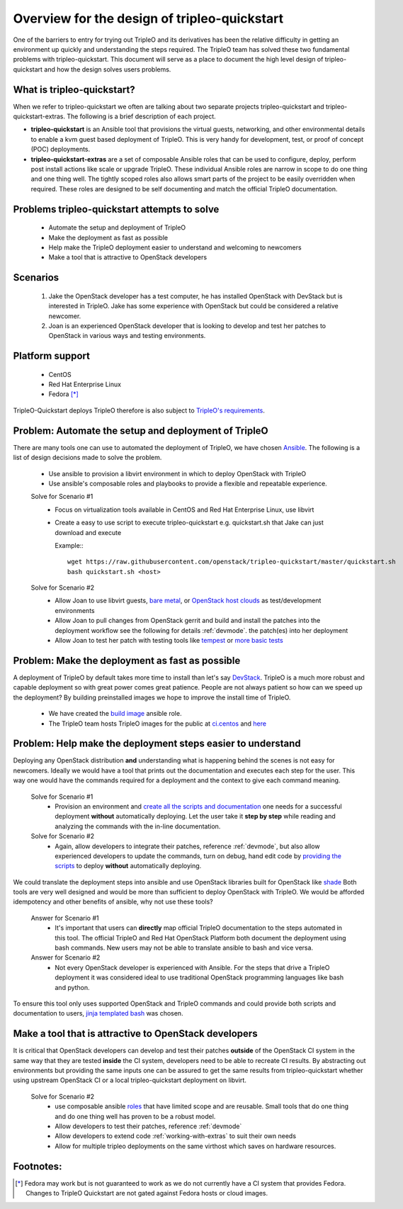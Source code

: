 =============================================
Overview for the design of tripleo-quickstart
=============================================

One of the barriers to entry for trying out TripleO and its derivatives has
been the relative difficulty in getting an environment up quickly and
understanding the steps required.  The TripleO team has solved these two
fundamental problems with tripleo-quickstart.  This document will
serve as a place to document the high level design of tripleo-quickstart and
how the design solves users problems.

What is tripleo-quickstart?
===========================

When we refer to tripleo-quickstart we often are talking about two separate
projects tripleo-quickstart and tripleo-quickstart-extras. The following is a
brief description of each project.

* **tripleo-quickstart** is an Ansible tool that provisions the virtual guests,
  networking, and other environmental details to enable a kvm guest based
  deployment of TripleO. This is very handy for development, test, or proof of
  concept (POC) deployments.

* **tripleo-quickstart-extras** are a set of composable Ansible roles that can
  be used to configure, deploy, perform post install actions like scale or
  upgrade TripleO. These individual Ansible roles are narrow in scope to do one
  thing and one thing well. The tightly scoped roles also allows smart parts of
  the project to be easily overridden when required. These roles are designed to
  be self documenting and match the official TripleO documentation.

Problems tripleo-quickstart attempts to solve
=============================================
  * Automate the setup and deployment of TripleO
  * Make the deployment as fast as possible
  * Help make the TripleO deployment easier to understand and welcoming to
    newcomers
  * Make a tool that is attractive to OpenStack developers

Scenarios
=========
  #. Jake the OpenStack developer has a test computer, he has
     installed OpenStack with DevStack but is interested in TripleO.
     Jake has some experience with OpenStack but could be considered a
     relative newcomer.
  #. Joan is an experienced OpenStack developer that is looking to develop
     and test her patches to OpenStack in various ways
     and testing environments.

Platform support
================
  * CentOS
  * Red Hat Enterprise Linux
  * Fedora [*]_

TripleO-Quickstart deploys TripleO therefore is also subject to `TripleO's
requirements <https://docs.openstack.org/developer/tripleo-docs/environments/
virtual.html#minimum-system-requirements>`_.

Problem: Automate the setup and deployment of TripleO
=====================================================
There are many tools one can use to automated the deployment
of TripleO, we have chosen `Ansible <https://www.ansible.com/>`_.
The following is a list of design decisions made to solve the problem.

  * Use ansible to provision a libvirt environment in which to deploy OpenStack
    with TripleO
  * Use ansible's composable roles and playbooks to provide a flexible and
    repeatable experience.

  Solve for Scenario #1
    * Focus on virtualization tools available in CentOS and Red Hat Enterprise
      Linux, use libvirt
    * Create a easy to use script to execute tripleo-quickstart e.g.
      quickstart.sh that Jake can just download and execute

      Example:::

        wget https://raw.githubusercontent.com/openstack/tripleo-quickstart/master/quickstart.sh
        bash quickstart.sh <host>

  Solve for Scenario #2
    * Allow Joan to use libvirt guests, `bare metal <https://images.rdoproject.org/docs/
      baremetal/>`_, or `OpenStack host clouds <https://images.rdoproject.org/
      docs/ovb/>`_ as test/development environments
    * Allow Joan to pull changes from OpenStack gerrit and build and install the
      patches into the deployment workflow see the following for details :ref:`devmode`.
      the patch(es) into her deployment
    * Allow Joan to test her patch with testing tools like `tempest
      <https://github.com/openstack/tripleo-quickstart-extras/tree/master/
      roles/validate-tempest>`_ or `more basic tests <https://github.com/
      openstack/tripleo-quickstart-extras/tree/master/roles/validate-simple>`_

Problem: Make the deployment as fast as possible
================================================
A deployment of TripleO by default takes more time to install than let's say
`DevStack <https://docs.openstack.org/developer/devstack/>`_.
TripleO is a much more robust and capable deployment so with great power
comes great patience.  People are not always patient so how can
we speed up the deployment? By building preinstalled images we hope to
improve the install time of TripleO.

  * We have created the `build image <https://github.com/openstack/
    tripleo-quickstart-extras/tree/master/roles/build-images>`_ ansible role.
  * The TripleO team hosts TripleO images for the public at
    `ci.centos <https://buildlogs.centos.org/centos/7/cloud/x86_64/tripleo_images/>`_
    and `here <https://images.rdoproject.org/>`_

Problem: Help make the deployment steps easier to understand
============================================================
Deploying any OpenStack distribution **and** understanding what is happening
behind the scenes is not easy for newcomers. Ideally we would have a tool that
prints out the documentation and executes each step for the user.
This way one would have the commands required for a deployment and the context
to give each command meaning.

  Solve for Scenario #1
    * Provision an environment and `create all the scripts and documentation
      <https://github.com/openstack/tripleo-quickstart-extras/tree/master/
      roles/collect-logs>`_ one needs for a successful deployment
      **without** automatically deploying.  Let the user take it **step by
      step** while reading and analyzing the commands with the in-line
      documentation.

  Solve for Scenario #2
    * Again, allow developers to integrate their patches, reference :ref:`devmode`,
      but also allow experienced developers to update the commands, turn on
      debug, hand edit code by `providing the scripts <https://github.com/
      openstack/tripleo-quickstart-extras/blob/master/roles/overcloud-deploy/
      tasks/create-scripts.yml>`_ to deploy **without** automatically
      deploying.

We could translate the deployment steps into ansible and use OpenStack libraries
built for OpenStack like `shade <https://docs.openstack.org/infra/shade/>`_
Both tools are very well designed and would be more than sufficient to deploy
OpenStack with TripleO.  We would be afforded idempotency and other benefits
of ansible, why not use these tools?

  Answer for Scenario #1
    * It's important that users can **directly** map official TripleO
      documentation to the steps automated in this tool.  The official TripleO
      and Red Hat OpenStack Platform both document the deployment using bash
      commands.  New users may not be able to translate ansible to bash and
      vice versa.

  Answer for Scenario #2
    * Not every OpenStack developer is experienced with Ansible.
      For the steps that drive a TripleO deployment it was considered ideal
      to use traditional OpenStack programming languages like bash and python.

To ensure this tool only uses supported OpenStack and TripleO commands and
could provide both scripts and documentation to users,
`jinja templated bash <https://docs.ansible.com/ansible/
playbooks_templating.html>`_ was chosen.

Make a tool that is attractive to OpenStack developers
======================================================
It is critical that OpenStack developers can develop and test their patches
**outside** of the OpenStack CI system in the same way that they are tested
**inside** the CI system, developers need to be able to recreate CI results.
By abstracting out environments but providing the same inputs one can be assured
to get the same results from tripleo-quickstart whether using upstream
OpenStack CI or a local tripleo-quickstart deployment on libvirt.

  Solve for Scenario #2
    * use composable ansible `roles <https://github.com/openstack/
      tripleo-quickstart-extras/tree/master/roles>`_ that have limited scope
      and are reusable. Small tools that do one thing and do one thing well has
      proven to be a robust model.
    * Allow developers to test their patches, reference :ref:`devmode`
    * Allow developers to extend code :ref:`working-with-extras` to
      suit their own needs
    * Allow for multiple tripleo deployments on the same virthost which saves on
      hardware resources.

Footnotes:
==========
.. [*] Fedora may work but is not guaranteed to work as we do not currently
       have a CI system that provides Fedora. Changes to TripleO Quickstart
       are not gated against Fedora hosts or cloud images.
